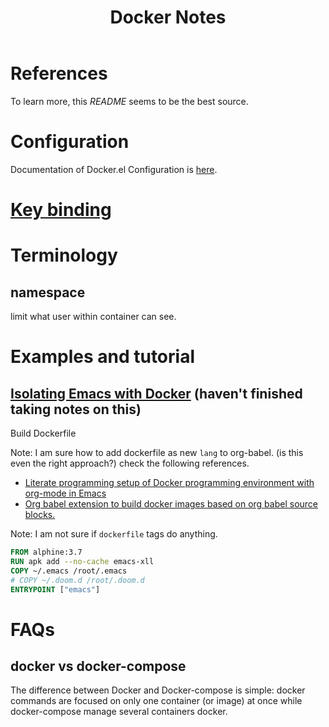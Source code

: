 #+TITLE: Docker Notes

* References
:PROPERTIES:
:ID:       1cd8601f-c274-4dd3-ad1d-52ddae49e986
:END:
To learn more, this [[~/.emacs.d/modules/tools/docker/README.org][README]] seems to be the best source.

* Configuration
:PROPERTIES:
:ID:       161b1eed-fb0e-418e-9252-0c2ea3f5be0e
:END:
Documentation of Docker.el Configuration is [[https://github.com/Silex/docker.el][here]].
* [[https://github.com/Silex/docker.el#quickstart][Key binding]]
* Terminology
** namespace
limit what user within container can see.
* Examples and tutorial
** [[https://www.youtube.com/watch?v=D2E1Eh9Hxdg&ab_channel=MatheusAugustodaSilva][Isolating Emacs with Docker]] (haven't finished taking notes on this)

Build Dockerfile

Note: I am sure how to add dockerfile as new =lang= to org-babel. (is this even the right approach?) check the following references.
- [[https://stackoverflow.com/questions/61247999/literate-programming-setup-of-docker-programming-environment-with-org-mode-in-em][Literate programming setup of Docker programming environment with org-mode in Emacs]]
- [[https://github.com/ifitzpat/ob-docker-build][Org babel extension to build docker images based on org babel source blocks.]]

Note: I am not sure if =dockerfile= tags do anything.
#+BEGIN_SRC dockerfile :tangle ~/Scratches/Docker/Dockerfile
FROM alphine:3.7
RUN apk add --no-cache emacs-xll
COPY ~/.emacs /root/.emacs
# COPY ~/.doom.d /root/.doom.d
ENTRYPOINT ["emacs"]
#+END_SRC

* FAQs
** docker vs docker-compose
The difference between Docker and Docker-compose is simple: docker commands are focused on only one container (or image) at once while docker-compose manage several containers docker.
